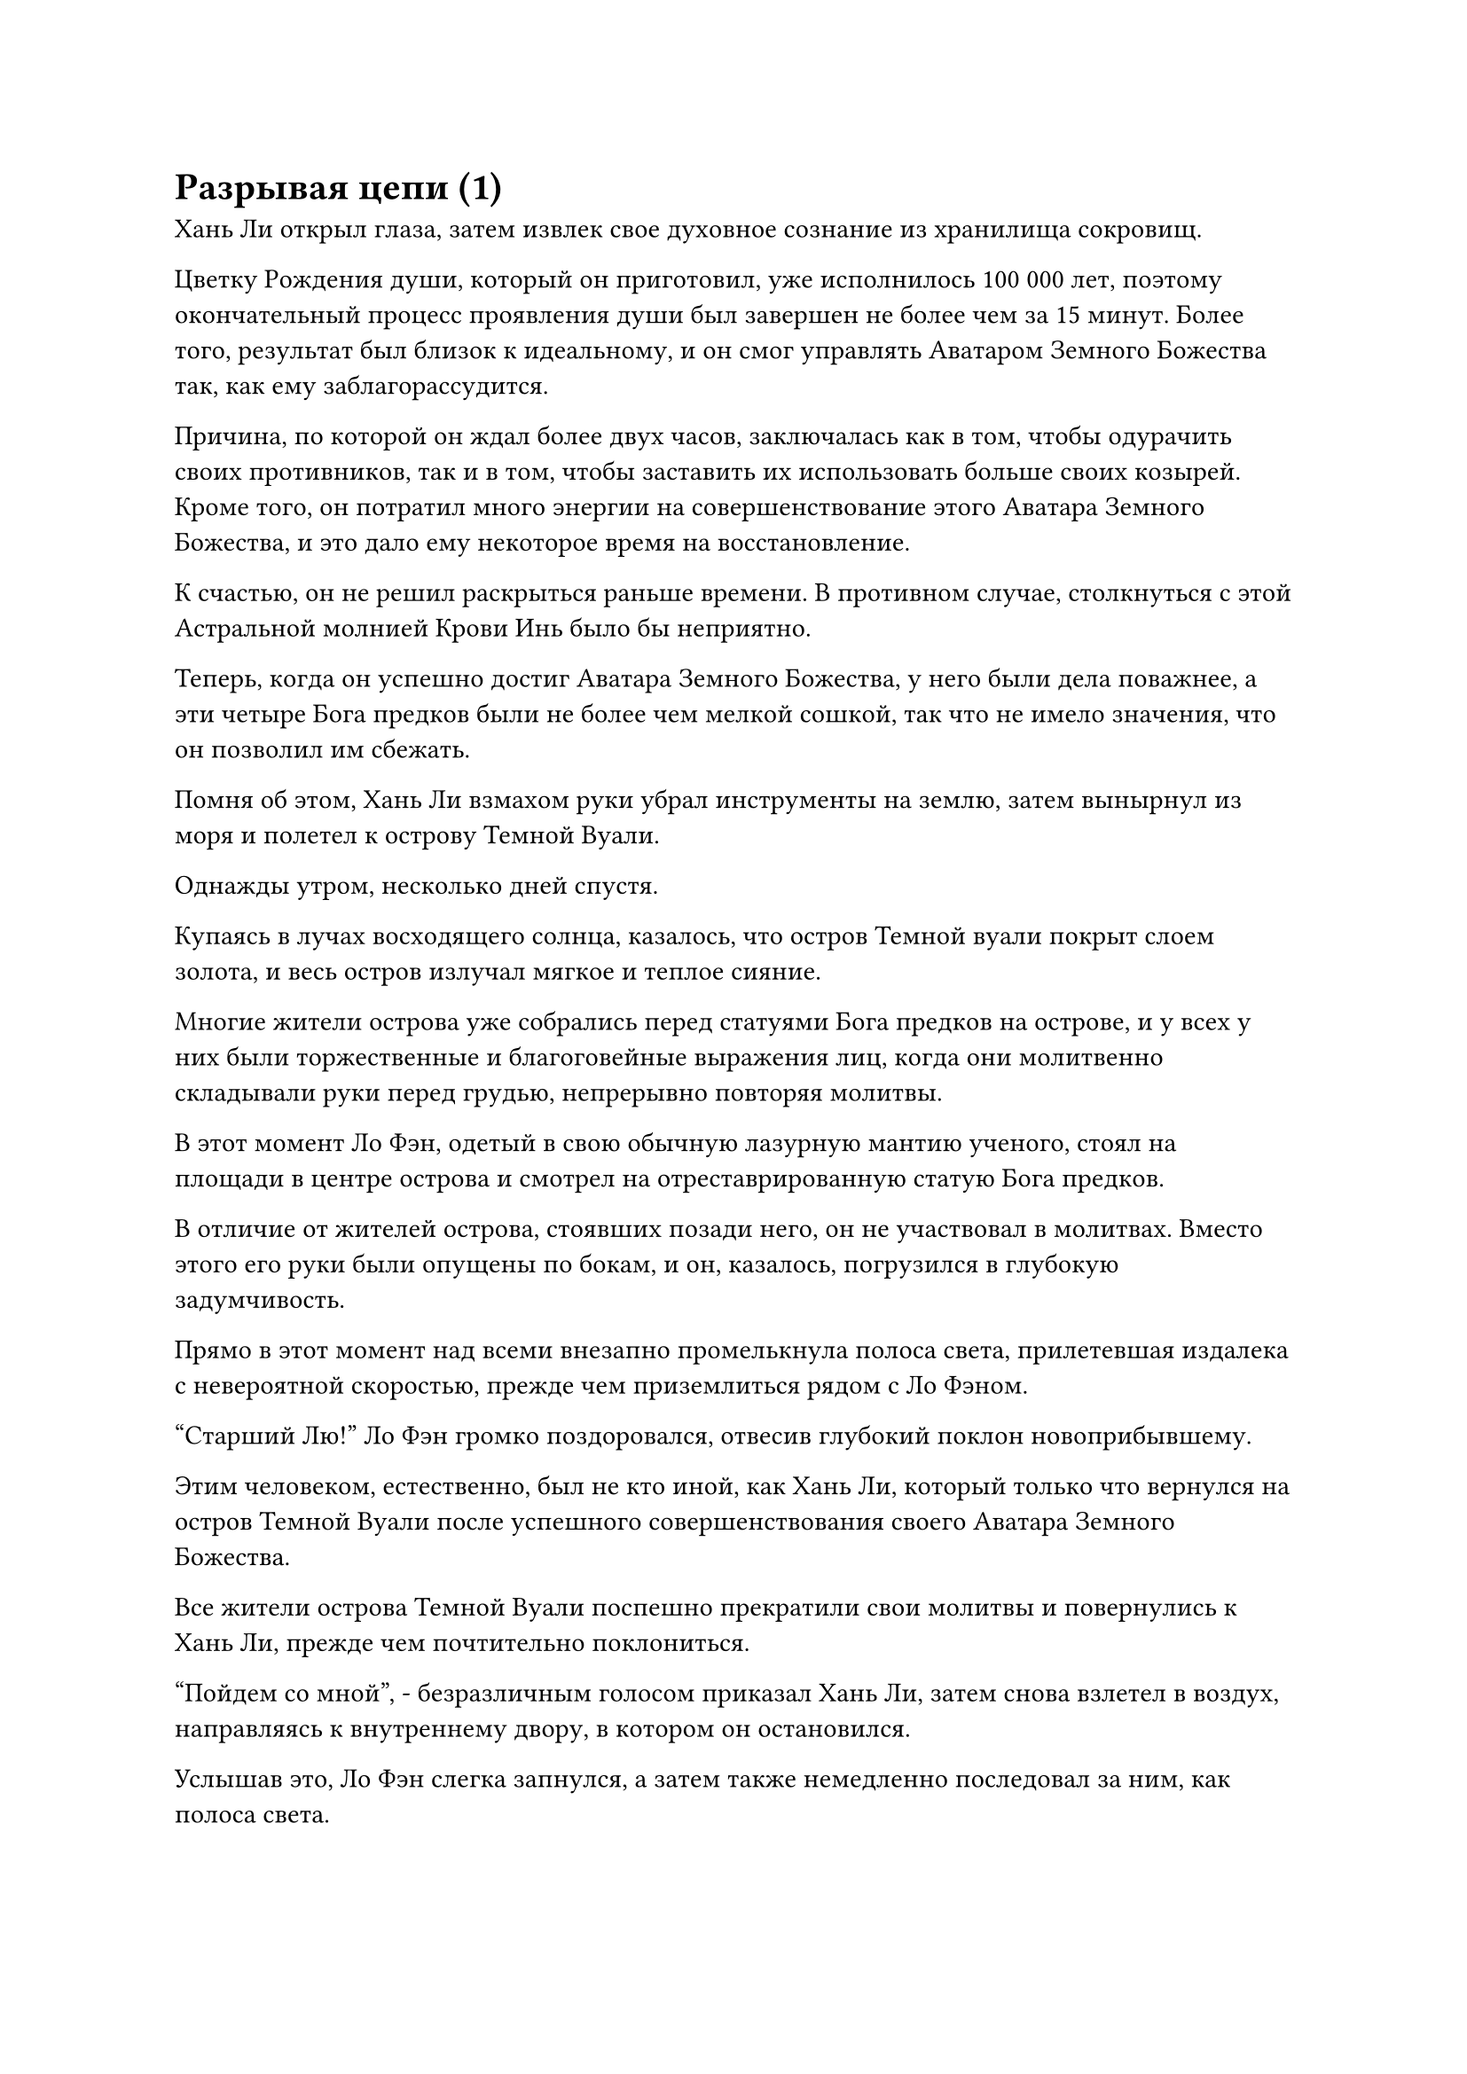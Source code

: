 = Разрывая цепи (1)

Хань Ли открыл глаза, затем извлек свое духовное сознание из хранилища сокровищ.

Цветку Рождения души, который он приготовил, уже исполнилось 100 000 лет, поэтому окончательный процесс проявления души был завершен не более чем за 15 минут. Более того, результат был близок к идеальному, и он смог управлять Аватаром Земного Божества так, как ему заблагорассудится.

Причина, по которой он ждал более двух часов, заключалась как в том, чтобы одурачить своих противников, так и в том, чтобы заставить их использовать больше своих козырей. Кроме того, он потратил много энергии на совершенствование этого Аватара Земного Божества, и это дало ему некоторое время на восстановление.

К счастью, он не решил раскрыться раньше времени. В противном случае, столкнуться с этой Астральной молнией Крови Инь было бы неприятно.

Теперь, когда он успешно достиг Аватара Земного Божества, у него были дела поважнее, а эти четыре Бога предков были не более чем мелкой сошкой, так что не имело значения, что он позволил им сбежать.

Помня об этом, Хань Ли взмахом руки убрал инструменты на землю, затем вынырнул из моря и полетел к острову Темной Вуали.

Однажды утром, несколько дней спустя.

Купаясь в лучах восходящего солнца, казалось, что остров Темной вуали покрыт слоем золота, и весь остров излучал мягкое и теплое сияние.

Многие жители острова уже собрались перед статуями Бога предков на острове, и у всех у них были торжественные и благоговейные выражения лиц, когда они молитвенно складывали руки перед грудью, непрерывно повторяя молитвы.

В этот момент Ло Фэн, одетый в свою обычную лазурную мантию ученого, стоял на площади в центре острова и смотрел на отреставрированную статую Бога предков.

В отличие от жителей острова, стоявших позади него, он не участвовал в молитвах. Вместо этого его руки были опущены по бокам, и он, казалось, погрузился в глубокую задумчивость.

Прямо в этот момент над всеми внезапно промелькнула полоса света, прилетевшая издалека с невероятной скоростью, прежде чем приземлиться рядом с Ло Фэном.

"Старший Лю!" Ло Фэн громко поздоровался, отвесив глубокий поклон новоприбывшему.

Этим человеком, естественно, был не кто иной, как Хань Ли, который только что вернулся на остров Темной Вуали после успешного совершенствования своего Аватара Земного Божества.

Все жители острова Темной Вуали поспешно прекратили свои молитвы и повернулись к Хань Ли, прежде чем почтительно поклониться.

"Пойдем со мной", - безразличным голосом приказал Хань Ли, затем снова взлетел в воздух, направляясь к внутреннему двору, в котором он остановился.

Услышав это, Ло Фэн слегка запнулся, а затем также немедленно последовал за ним, как полоса света.

Они вдвоем приземлились один за другим на открытой площадке внутреннего двора, и Хань Ли сел рядом с каменным столом, прежде чем помахать рукой Ло Фэну, показывая, чтобы он тоже садился.

"Шеф Ло, есть кое-что, что я скрывал от вас все это время, но мне больше нет необходимости хранить это в секрете. По правде говоря, Бог предков Ло Мэн с вашего острова Темной Вуали мертв уже более 1000 лет."

Услышав это, Ло Фэн слегка побледнел, и на его лице появилась кривая улыбка, когда он ответил: "Старший Лю, я уже примерно догадался, что это так, и другие старейшины на острове тоже знают об этом, но мы все заключили негласное соглашение не говорить об этом мы не хотели, поскольку не хотели сеять панику среди жителей острова.

“Мы будем рассчитывать на вас в дальнейшей защите нашего острова, сеньор Лю. Словами невозможно выразить мою благодарность вам".

"Тебе не нужно беспокоиться об этом. Я дал тебе обещание и намерен довести его до конца. На данный момент я уже успешно усовершенствовал Аватара Земного Божества и нашел высококачественный метод культивирования земного Бессмертия. Теперь мне нужно, чтобы вы воздвигли мои статуи божеств на острове, чтобы я мог начать собирать силу веры", - сказал Хань Ли с безразличным выражением лица.

Ло Фэн был слегка озадачен, услышав это, но затем быстро сложил ладони рупором в знак приветствия и ответил: "Будьте уверены, старший Лю, я позабочусь об этом как можно скорее".

"Вот несколько сокровищ и священных писаний, которые вы можете использовать для воспитания самых ярких талантов на острове. Их рост станет ключом к будущему процветанию острова Темной вуали".

Говоря это, Хань Ли взмахнул рукавом, и браслет-накопитель пролетел по воздуху, прежде чем оказаться перед Ло Фэном.

Ло Фэн поймал браслет, и после краткого осмотра его содержимого на его лице появилось ошеломленное выражение. Количество и ценность предметов в браслете для хранения намного превосходили его воображение.

На самом деле, не будет преувеличением сказать, что одни только священные писания, сокровища, пилюли и материалы, содержащиеся в этом браслете для хранения, уже намного превосходили все, что было накоплено на острове за последние десятки тысяч лет.

Без его ведома, это была лишь небольшая часть добычи, которую Хань Ли получил во время своего предыдущего путешествия на остров Красной Луны. Сбережения любого Истинного Бессмертного, даже если они были просто бродячими бессмертными, не были поводом для насмешек.

Ло Фэн держал браслет-накопитель обеими руками, и его тело неудержимо дрожало, когда он опустился на колени и поклонился земле. "Старший Лю, наш остров Темной Вуали будет вечно помнить о том, что вы для нас сделали".

"В таких формальностях нет необходимости. С этого момента я собираюсь на некоторое время уединиться, так что не приходи искать меня, если не возникнет чего-то срочного, - сказал Хань Ли, махнув рукой.

"Да, старший Лю", - торжественным голосом ответил Ло Фэн и вышел со двора.

Полмесяца спустя все первоначальные статуи божеств на острове Темной вуали были сняты и заменены новыми статуями, которые были установлены по всему острову в большей концентрации.

Недавно построенные статуи божеств все еще имели небольшое сходство с прежними статуями божеств, но они представляли другого человека.

Каждое утро и вечер большое количество жителей острова собирались под статуями Хань Ли и молились, как они всегда делали в прошлом.

В эту ночь в небе над островом Темной Вуали внезапно раздался оглушительный грохот, и огромное пространство ослепительного серебряного сияния каскадом обрушилось прямо с ночного неба, прежде чем хлынуть во двор, где остановился Хань Ли, подобно падающей галактике.

По всему двору стояло семь или восемь огромных серебряных флагов, и все они начали ярко светиться, прежде чем быстро окутаться слоем плотного серебристого тумана.

В этот момент Хань Ли в лазурном одеянии сидел, скрестив ноги, на пустом месте в своем внутреннем дворе, и его Аватар Земного Божества также сидел напротив него с торжественным выражением на лице.

"Давайте начнем", - объявил Хань Ли.

Как только его голос затих, он немедленно закрыл глаза, и его духовное восприятие опустилось в его даньтянь.

Внутри его даньтяня глаза золотой зарождающейся души все еще были плотно закрыты, но на ее лице не было боли.

Более того, она была окутана слоем мерцающего полупрозрачного света, и это было духовное ощущение, которое Хань Ли оставил позади, чтобы скрыть черные цепи.

Полупрозрачный свет вокруг зарождающейся души мгновенно значительно посветлел по его приказу, а затем хлынул обратно в его сознание, как текущая вода.

Сразу же после этого черный свет вспыхнул над телом его зарождающейся души, и появились девять чернильно-черных цепей, в то время как вокруг них поднялось огромное пространство черного тумана.

Тем временем весь двор был залит сияющим звездным светом, и семь шаров ослепительного синего света также появились на груди и животе Хань Ли. Аватар Земного Божества, сидевший напротив него, увидев это, немедленно наложил ручную печать, а затем указал пальцем на свой даньтянь.

Когда это произошло, Хань Ли почувствовал, как в его даньтяне поднимается волна жара, и волна огромной и теплой магической силы немедленно потекла вперед, подобно могучей реке, омывая все его тело.

В то же время звездная сила внутри его тела начала быстро циркулировать, превращаясь в бесчисленные тонкие серебряные нити, которые пронизывали его конечности и меридианы.

Когда Хань Ли сделал серию ручных печатей, два всплеска силы, наконец, собрались в его даньтяне без каких-либо препятствий, а затем превратились в тонкие нити яркого серебряного света, которые устремились прямо к его зарождающейся душе.

В отличие от прошлого раза, как количество серебряных нитей, так и сила заключенной в них ауры превысили предыдущую партию более чем в сто раз.

На самом деле, Хань Ли мог ощутить следы силы законов, которых ранее не было в этой ауре.

Оглушительный грохот раздался подобно раскату грома в даньтяне Хань Ли, и сходящиеся нити серебряного света мгновенно хлынули в бескрайнее пространство плотного черного тумана с неудержимой силой, подобно могучей армии кавалеров.

Сразу же после этого в даньтяне Хань Ли раздалась громкая череда трещин и хлопков, и черный туман был полностью разорван, быстро рассеявшись, обнажив скрытые внутри черные цепи.

Нити серебряного света не проявляли никаких признаков того, что собираются останавливаться на достигнутом, и продолжали сходиться к черным цепям.

На этот раз Хань Ли не пытался ускорить процесс, распределяя нити света по всем цепям сразу. Вместо этого он выбрал одну из них и направил все нити света так, чтобы они обернулись вокруг этой единственной цепочки.

Раздался взрыв громкого шипения, похожий на звук охлаждаемого в воде раскаленного металла, и от черной цепи немедленно начали подниматься столбы черного дыма. Цепь начала сильно дрожать, и черный свет, исходящий от ее поверхности, быстро угас.

В то же время бесчисленные крошечные черные руны также появились из черной цепочки, пытаясь восполнить черный свет, который быстро угасал.

Все нити серебряного света были окутаны слоем водянисто-голубого света, который испускал колебания закона, и этот синий свет сливался с черными рунами, что значительно затрудняло эффект восстановления, который руны оказывали на цепочку. В результате скорость, с которой восстанавливалась цепочка, была далеко не такой быстрой, как в прошлый раз.

Увидев это, Хань Ли немедленно активировал свою Технику очищения Духа, и обширное духовное чувство в его сознании мгновенно трансформировалось в полупрозрачные нити духовного чувства, которые в мгновение ока хлынули в его даньтянь.

Полупрозрачные нити духовного смысла переплелись друг с другом по его приказу, образовав гигантский топор, который взметнулся вверх, прежде чем обрушиться на черную цепь.

Если бы нити серебряного света из прошлого можно было сравнить с армией кавалеров, то этот топор духовного смысла был бы сродни подразделению тяжелой пехоты, атакующему через отверстие, созданное кавалерами, чтобы нанести врагу смертельный удар.

Раздался резкий лязг, и черная цепь сильно содрогнулась, в то время как топор духовного смысла отлетел назад.

Лязг, раздавшийся в результате столкновения, был чрезвычайно пронзительным, и, несмотря на то, что он исходил из даньтяня Хань Ли, он смог проникнуть до самого его сознания, поразив его вспышкой острой боли.

Однако все его внимание было сосредоточено на цепочке в его даньтяне, и он не мог позволить себе отвлекаться.

На цепи появился четкий скол в том месте, где по ней только что ударили топором, и Хань Ли, увидев это, преисполнился огромной уверенности.

Он не обращал внимания на острую боль, пронзившую его сознание, продолжая рубить цепь топором.

Один удар, два удара, три удара...

Когда был нанесен седьмой удар, раздался глухой удар, и черная цепь переломилась пополам, прежде чем распасться на черный свет.

Однако, вместо того, чтобы рассеяться в ничто, черный свет хлынул в оставшиеся восемь цепей, исчезнув в них во вспышке.

Сразу же после этого восемь цепочек засветились в унисон, и количество черных рун на их поверхностях мгновенно увеличилось, в то время как черный свет, исходящий от них, также стал плотнее и ощутимее.

Хань Ли слегка запнулся, увидев это, после чего на его лице появилась кривая улыбка.

Если бы каждая из этих цепочек соединялась с другими цепочками после того, как была разорвана, то это означало бы, что каждую последующую цепочку было бы труднее разорвать, чем предыдущую.

#pagebreak()